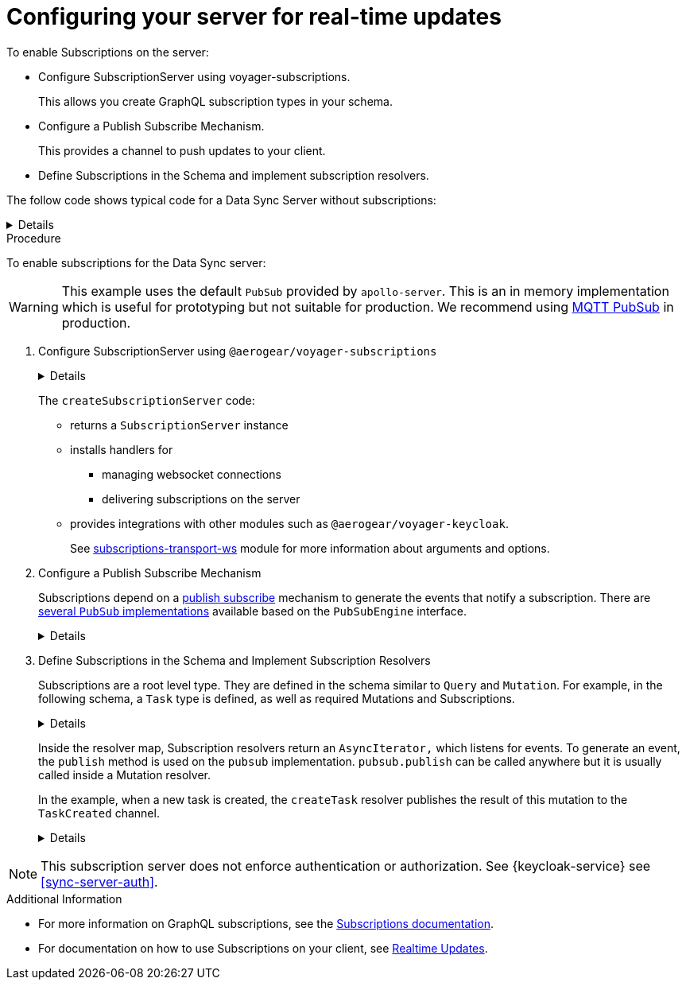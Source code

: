[id="realtime-updates-{context}"]
= Configuring your server for real-time updates

To enable Subscriptions on the server:

* Configure SubscriptionServer using voyager-subscriptions.
+
This allows you create GraphQL subscription types in your schema. 
* Configure a Publish Subscribe Mechanism.
+
This provides a channel to push updates to your client.

* Define Subscriptions in the Schema and implement subscription resolvers.

The follow code shows typical code for a Data Sync Server without subscriptions:

[%collapsible]
====
[source,js]
----
const apolloServer = VoyagerServer({
  typeDefs,
  resolvers
})

const app = express()
apolloServer.applyMiddleware({ app })

app.listen({ port }, () =>
  console.log(`🚀 Server ready at http://localhost:${port}${apolloServer.graphqlPath}`)
)
----
====


.Procedure

To enable subscriptions for the Data Sync server:

WARNING: This example uses the default `PubSub` provided by `apollo-server`. This is an in memory implementation which is useful for prototyping but not suitable for production. We recommend using link:npm.im/@aerogear/graphql-mqtt-subscriptions[MQTT PubSub] in production.

. Configure SubscriptionServer using `@aerogear/voyager-subscriptions`
+
[%collapsible]
====
[source,js]
----
const { createSubscriptionServer } = require('@aerogear/voyager-subscriptions')

const apolloServer = VoyagerServer({
  typeDefs,
  resolvers
})

const app = express()
apolloServer.applyMiddleware({ app })

const server = app.listen({ port }, () =>
  console.log(`🚀 Server ready at http://localhost:${port}${apolloServer.graphqlPath}`)

  createSubscriptionServer({ schema: apolloServer.schema }, {
    server,
    path: '/graphql'
  })
)
----
====
+
The `createSubscriptionServer` code:
+
* returns a `SubscriptionServer` instance 
* installs handlers for 
** managing websocket connections
** delivering subscriptions on the server
* provides integrations with other modules such as `@aerogear/voyager-keycloak`.
+
See https://npm.im/subscriptions-transport-ws[subscriptions-transport-ws] module for more information about arguments and options.
+

. Configure a Publish Subscribe Mechanism
+
Subscriptions depend on a https://en.wikipedia.org/wiki/Publish%E2%80%93subscribe_pattern[publish subscribe] mechanism to generate the events that notify a subscription. There are https://www.apollographql.com/docs/apollo-server/features/subscriptions/#pubsub-implementations[several `PubSub` implementations] available based on the `PubSubEngine` interface.
+
[%collapsible]
====
[source,js]
----
const { PubSub } = require('apollo-server')

const pubsub = new PubSub()
----
====
+
. Define Subscriptions in the Schema and Implement Subscription Resolvers 
+
Subscriptions are a root level type. They are defined in the schema similar to `Query` and `Mutation`. For example, in the following schema, a `Task` type is defined, as well as required Mutations and Subscriptions.
+
[%collapsible]
====
----
type Subscription {
  taskCreated: Task
}

type Mutation {
  createTask(title: String!, description: String!): Task
}

type Task {
  id: ID!
  title: String!
  description: String!
}
----
====
+
Inside the resolver map, Subscription resolvers return an `AsyncIterator,` which listens for events.
To generate an event, the `publish` method is used on the `pubsub` implementation. `pubsub.publish` can be called anywhere but it is usually called inside a Mutation resolver.
+
In the example, when a new task is created, the `createTask` resolver publishes the result of this mutation to the `TaskCreated` channel.
+
[%collapsible]
====
[source,js]
----
const TASK_CREATED = 'TaskCreated'

const resolvers = {
  Subscription: {
    taskCreated: {
      subscribe: () => pubSub.asyncIterator(TASK_CREATED)
    }
  },
  Mutation: {
    createTask: async (obj, args, context, info) => {
      const task = tasks.create(args)
      pubSub.publish(TASK_CREATED, { taskCreated: task })
      return task
    }
  },
}
----
====

NOTE: This subscription server does not enforce authentication or authorization. See {keycloak-service} see xref:sync-server-auth[].

.Additional Information

* For more information on GraphQL subscriptions, see the link:https://www.apollographql.com/docs/apollo-server/features/subscriptions.html[Subscriptions documentation].

* For documentation on how to use Subscriptions on your client, see xref:sync-js-client-realtime-updates[Realtime Updates].


